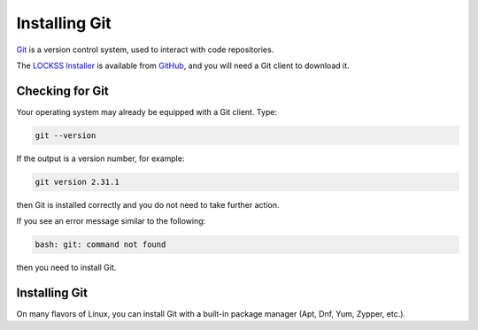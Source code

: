 ==============
Installing Git
==============

`Git <https://git-scm.com/>`_ is a version control system, used to interact with code repositories.

The `LOCKSS Installer <https://github.com/lockss/lockss-installer>`_ is available from `GitHub <https://github.com>`_, and you will need a Git client to download it.

----------------
Checking for Git
----------------

Your operating system may already be equipped with a Git client. Type:

.. code-block:: shell

   git --version

If the output is a version number, for example:

.. code-block:: text

   git version 2.31.1

then Git is installed correctly and you do not need to take further action.

If you see an error message similar to the following:

.. code-block:: text

   bash: git: command not found

then you need to install Git.

--------------
Installing Git
--------------

On many flavors of Linux, you can install Git with a built-in package manager (Apt, Dnf, Yum, Zypper, etc.).

.. tabs::

   .. group-tab:: Arch Linux

      .. include:: git-pacman.rst

   .. group-tab:: CentOS

      .. tabs::

         .. group-tab:: CentOS 7

            .. include:: git-yum.rst

         .. group-tab:: CentOS 8

            .. include:: git-dnf.rst

   .. group-tab:: Debian

      .. include:: git-apt.rst

   .. group-tab:: Fedora

      .. include:: git-dnf.rst

   .. group-tab:: Linux Mint

      .. include:: git-apt.rst

   .. group-tab:: OpenSUSE

      .. include:: git-zypper.rst

   .. group-tab:: RHEL

      .. tabs::

         .. group-tab:: RHEL 7

            .. include:: git-yum.rst

         .. group-tab:: RHEL 8

            .. include:: git-dnf.rst

   .. group-tab:: Ubuntu

      .. include:: git-apt.rst
